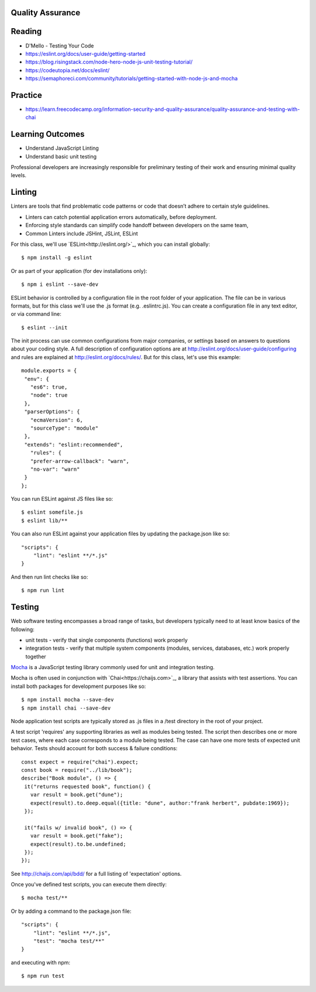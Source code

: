 Quality Assurance
====

Reading
====

- D'Mello - Testing Your Code
- https://eslint.org/docs/user-guide/getting-started 
- https://blog.risingstack.com/node-hero-node-js-unit-testing-tutorial/
- https://codeutopia.net/docs/eslint/  
- https://semaphoreci.com/community/tutorials/getting-started-with-node-js-and-mocha 

Practice
====

- https://learn.freecodecamp.org/information-security-and-quality-assurance/quality-assurance-and-testing-with-chai

Learning Outcomes
====

- Understand JavaScript Linting
- Understand basic unit testing

Professional developers are increasingly responsible for preliminary testing of their work and ensuring minimal quality levels.



Linting
====

Linters are tools that find problematic code patterns or code that doesn’t adhere to certain style guidelines.

- Linters can catch potential application errors automatically, before deployment.
- Enforcing style standards can simplify code handoff between developers on the same team,
- Common Linters include JSHint, JSLint, ESLint
 

For this class, we'll use `ESLint<http://eslint.org/>`_, which you can install globally: 
::

 $ npm install -g eslint

Or as part of your application (for dev installations only):
::

 $ npm i eslint --save-dev

ESLint behavior is controlled by a configuration file in the root folder of your application. The file can be in various formats, but for this class we'll use the .js format (e.g. .eslintrc.js). You can create a configuration file in any text editor, or via command line:
::

 $ eslint --init 

The init process can use common configurations from major companies, or settings based on answers to questions about your coding style. A full description of configuration options are at http://eslint.org/docs/user-guide/configuring and rules are explained at http://eslint.org/docs/rules/. But for this class, let's use this example:
::

 module.exports = {
  "env": {
    "es6": true,
    "node": true
  },
  "parserOptions": {
    "ecmaVersion": 6,
    "sourceType": "module"
  },
  "extends": "eslint:recommended",
    "rules": {
    "prefer-arrow-callback": "warn",
    "no-var": "warn"
  }
 };

You can run ESLint against JS files like so:
::

 $ eslint somefile.js
 $ eslint lib/**

You can also run ESLint against your application files by updating the package.json like so:
::

 "scripts": {
     "lint": "eslint **/*.js" 
 } 

And then run lint checks like so:
::

 $ npm run lint

Testing
====

Web software testing encompasses a broad range of tasks, but developers typically need to at least know basics of the following:

- unit tests - verify that single components (functions) work properly
- integration tests - verify that multiple system components (modules, services, databases, etc.) work properly together 

`Mocha <https://mocha.org>`_ is a JavaScript testing library commonly used for unit and integration testing.

Mocha is often used in conjunction with `Chai<https://chaijs.com>`_, a library that assists with test assertions. You can install both packages for development purposes like so:
::

 $ npm install mocha --save-dev
 $ npm install chai --save-dev

Node application test scripts are typically stored as .js files in a /test directory in the root of your project.

A test script 'requires' any supporting libraries as well as modules being tested. The script then describes one or more test cases, where each case corresponds to a module being tested. The case can have one more tests of expected unit behavior. Tests should account for both success & failure conditions:
::

 const expect = require("chai").expect;
 const book = require("../lib/book");
 describe("Book module", () => {
  it("returns requested book", function() {
    var result = book.get("dune");
    expect(result).to.deep.equal({title: "dune", author:"frank herbert", pubdate:1969});
  });
  
  it("fails w/ invalid book", () => {
    var result = book.get("fake");
    expect(result).to.be.undefined;
  });
 });

See http://chaijs.com/api/bdd/ for a full listing of 'expectation' options.

Once you've defined test scripts, you can execute them directly: 
::

 $ mocha test/**

Or by adding a command to the package.json file:
::

 "scripts": {
     "lint": "eslint **/*.js",
     "test": "mocha test/**"
 } 

and executing with npm:
::

 $ npm run test
